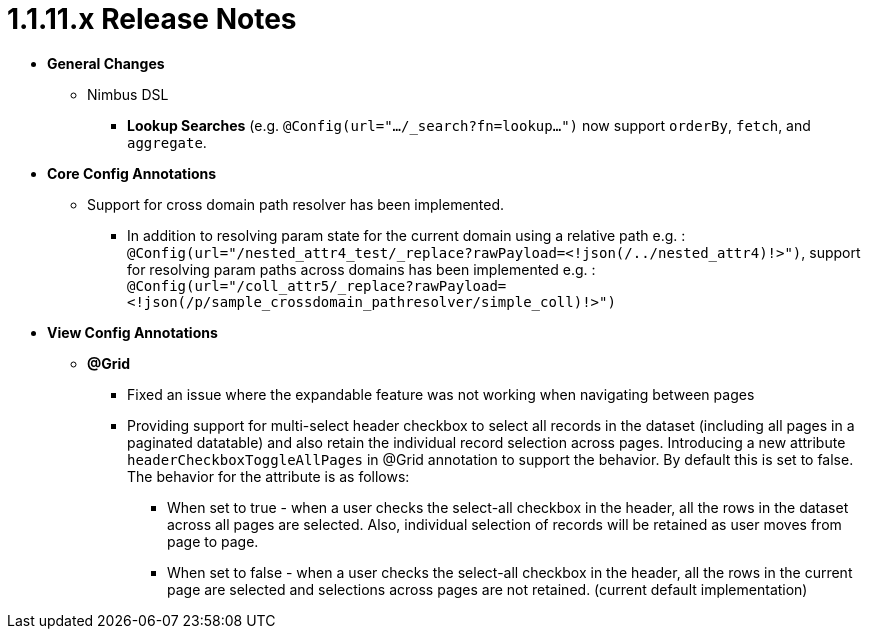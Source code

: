 [[appendix-release-notes-1.1.11.x]]
= 1.1.11.x Release Notes

* **General Changes**
** Nimbus DSL
*** **Lookup Searches** (e.g. `@Config(url=".../_search?fn=lookup...")` now support `orderBy`, `fetch`, and `aggregate`.

* **Core Config Annotations**

** Support for cross domain path resolver has been implemented. 
*** In addition to resolving param state for the current domain using a relative path e.g. : 
`@Config(url="/nested_attr4_test/_replace?rawPayload=<!json(/../nested_attr4)!>")`, support for resolving param paths across domains has been implemented e.g. :
`@Config(url="/coll_attr5/_replace?rawPayload=<!json(/p/sample_crossdomain_pathresolver/simple_coll)!>")`

* **View Config Annotations**
** **@Grid**
*** Fixed an issue where the expandable feature was not working when navigating between pages
*** Providing support for multi-select header checkbox to select all records in the dataset (including all pages in a paginated datatable) and also retain the individual record selection across pages. Introducing a new attribute `headerCheckboxToggleAllPages` in @Grid annotation to support the behavior. By default this is set to false. The behavior for the attribute is as follows:

**** When set to true - when a user checks the select-all checkbox in the header, all the rows in the dataset across all pages are selected. Also, individual selection of records will be retained as user moves from page to page.

**** When set to false - when a user checks the select-all checkbox in the header, all the rows in the current page are selected and selections across pages are not retained. (current default implementation)
